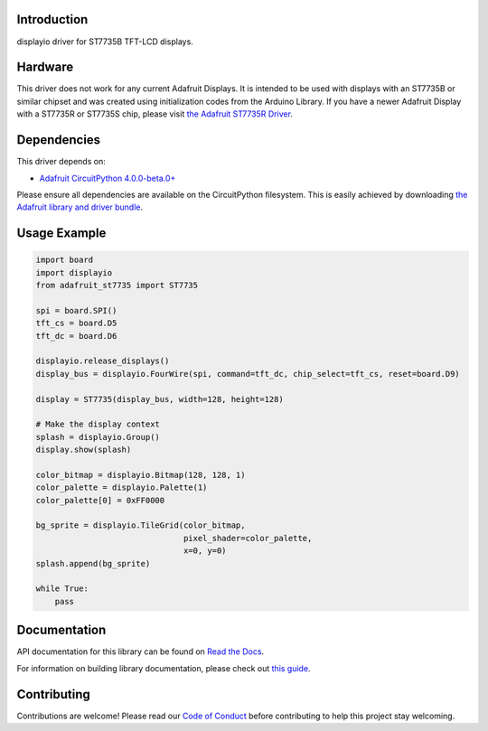 Introduction
============

.. image:: https://readthedocs.org/projects/adafruit-circuitpython-st7735/badge/?version=latest
    :target: https://docs.circuitpython.org/projects/st7735/en/latest/
    :alt: Documentation Status

.. image:: https://raw.githubusercontent.com/adafruit/Adafruit_CircuitPython_Bundle/main/badges/adafruit_discord.svg
    :target: https://adafru.it/discord
    :alt: Discord

.. image:: https://github.com/adafruit/Adafruit_CircuitPython_ST7735/workflows/Build%20CI/badge.svg
    :target: https://github.com/adafruit/Adafruit_CircuitPython_ST7735/actions/
    :alt: Build Status

displayio driver for ST7735B TFT-LCD displays.

Hardware
=========

This driver does not work for any current Adafruit Displays. It is intended to be used with displays
with an ST7735B or similar chipset and was created using initialization codes from the Arduino Library.
If you have a newer Adafruit Display with a ST7735R or ST7735S chip,
please visit `the Adafruit ST7735R Driver <https://github.com/adafruit/Adafruit_CircuitPython_ST7735R>`_.

Dependencies
=============
This driver depends on:

* `Adafruit CircuitPython 4.0.0-beta.0+ <https://github.com/adafruit/circuitpython>`_

Please ensure all dependencies are available on the CircuitPython filesystem.
This is easily achieved by downloading
`the Adafruit library and driver bundle <https://github.com/adafruit/Adafruit_CircuitPython_Bundle>`_.

Usage Example
=============

.. code-block:: python

    import board
    import displayio
    from adafruit_st7735 import ST7735

    spi = board.SPI()
    tft_cs = board.D5
    tft_dc = board.D6

    displayio.release_displays()
    display_bus = displayio.FourWire(spi, command=tft_dc, chip_select=tft_cs, reset=board.D9)

    display = ST7735(display_bus, width=128, height=128)

    # Make the display context
    splash = displayio.Group()
    display.show(splash)

    color_bitmap = displayio.Bitmap(128, 128, 1)
    color_palette = displayio.Palette(1)
    color_palette[0] = 0xFF0000

    bg_sprite = displayio.TileGrid(color_bitmap,
                                   pixel_shader=color_palette,
                                   x=0, y=0)
    splash.append(bg_sprite)

    while True:
        pass

Documentation
=============

API documentation for this library can be found on `Read the Docs <https://docs.circuitpython.org/projects/st7735/en/latest/>`_.

For information on building library documentation, please check out `this guide <https://learn.adafruit.com/creating-and-sharing-a-circuitpython-library/sharing-our-docs-on-readthedocs#sphinx-5-1>`_.

Contributing
============

Contributions are welcome! Please read our `Code of Conduct
<https://github.com/adafruit/Adafruit_CircuitPython_ST7735/blob/main/CODE_OF_CONDUCT.md>`_
before contributing to help this project stay welcoming.
